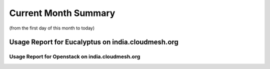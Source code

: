 Current Month Summary
=======================

(from the first day of this month to today)

Usage Report for Eucalyptus on india.cloudmesh.org
--------------------------------------------------------

.. raw:: html

	<div style="margin-top:10px;">
	<iframe id="the_iframe1" onLoad="calcHeight('the_iframe1');" width="100%" height="1" src="data/thismonth/india/eucalyptus/user/count/barhighcharts.html" frameborder="0"></iframe>
	</div>
	Figure 1. Requested VMs count per user for this month on india

.. raw:: html

	<div style="margin-top:10px;">
	<iframe id="the_iframe2" onLoad="calcHeight('the_iframe2');" width="100%" height="1" src="data/thismonth/india/eucalyptus/user/CMGoogleMotionChart.html" frameborder="0"></iframe>
	</div>
	Figure 2. Requested VMs count per user for this month on india (Google Motion Chart)

.. raw:: html

	<div style="margin-top:10px;">
	<iframe id="the_iframe3" onLoad="calcHeight('the_iframe3');" width="100%" height="1" src="data/thismonth/india/eucalyptus/user/runtime/barhighcharts.html" frameborder="0"></iframe>
	</div>
	Figure 3. Wall time (hour) of VMs submitted per user for this month on india

.. raw:: html

	<div style="margin-top:10px;">
	<iframe id="the_iframe4" onLoad="calcHeight('the_iframe4');" width="100%" height="1" src="data/thismonth/india/eucalyptus/count/master-detailhighcharts.html" frameborder="0"></iframe>
	</div>
	Figure 4. The trends for VMs count over time on india in this month

.. raw:: html

	<div style="margin-top:10px;">
	<iframe id="the_iframe5" onLoad="calcHeight('the_iframe5');" width="100%" height="1" src="data/thismonth/india/eucalyptus/runtime/master-detailhighcharts.html" frameborder="0"></iframe>
	</div>
	Figure 5. Wall time (hour) of deployed VMs over time on india in this month

.. raw:: html

	<div style="margin-top:10px;">
	<iframe id="the_iframe6" onLoad="calcHeight('the_iframe6');" width="100%" height="1" src="data/thismonth/india/eucalyptus/ccvm_cores/master-detailhighcharts.html" frameborder="0"></iframe>
	</div>
	Figure 6. CPU usage of deployed VMs over time on india in this month

.. raw:: html

	<div style="margin-top:10px;">
	<iframe id="the_iframe7" onLoad="calcHeight('the_iframe7');" width="100%" height="1" src="data/thismonth/india/eucalyptus/ccvm_mem/master-detailhighcharts.html" frameborder="0"></iframe>
	</div>
	Figure 7. Memory usage of deployed VMs over time on india in this month

.. raw:: html

	<div style="margin-top:10px;">
	<iframe id="the_iframe8" onLoad="calcHeight('the_iframe8');" width="100%" height="1" src="data/thismonth/india/eucalyptus/ccvm_disk/master-detailhighcharts.html" frameborder="0"></iframe>
	</div>
	Figure 8. Disk usage of deployed VMs over time on india in this month

.. raw:: html

	<div style="margin-top:10px;">
	<iframe id="the_iframe9" onLoad="calcHeight('the_iframe9');" width="100%" height="1" src="data/thismonth/india/eucalyptus/count_node/columnhighcharts.html" frameborder="0"></iframe>
	</div>
	Figure 9. VMs count per compute node for this month on india

Usage Report for Openstack on india.cloudmesh.org
^^^^^^^^^^^^^^^^^^^^^^^^^^^^^^^^^^^^^^^^^^^^^^^^^^^^^^^^^

.. raw:: html

	<div style="margin-top:10px;">
	<iframe id="the_iframe10" onLoad="calcHeight('the_iframe10');" width="100%" height="1" src="data/thismonth/india/openstack/user/count/barhighcharts.html" frameborder="0"></iframe>
	</div>
	Figure 10. Requested VMs count per user for this month on india

.. raw:: html

	<div style="margin-top:10px;">
	<iframe id="the_iframe11" onLoad="calcHeight('the_iframe11');" width="100%" height="1" src="data/thismonth/india/openstack/user/runtime/barhighcharts.html" frameborder="0"></iframe>
	</div>
	Figure 11. Wall time (hour) of VMs submitted per user for this month on india

